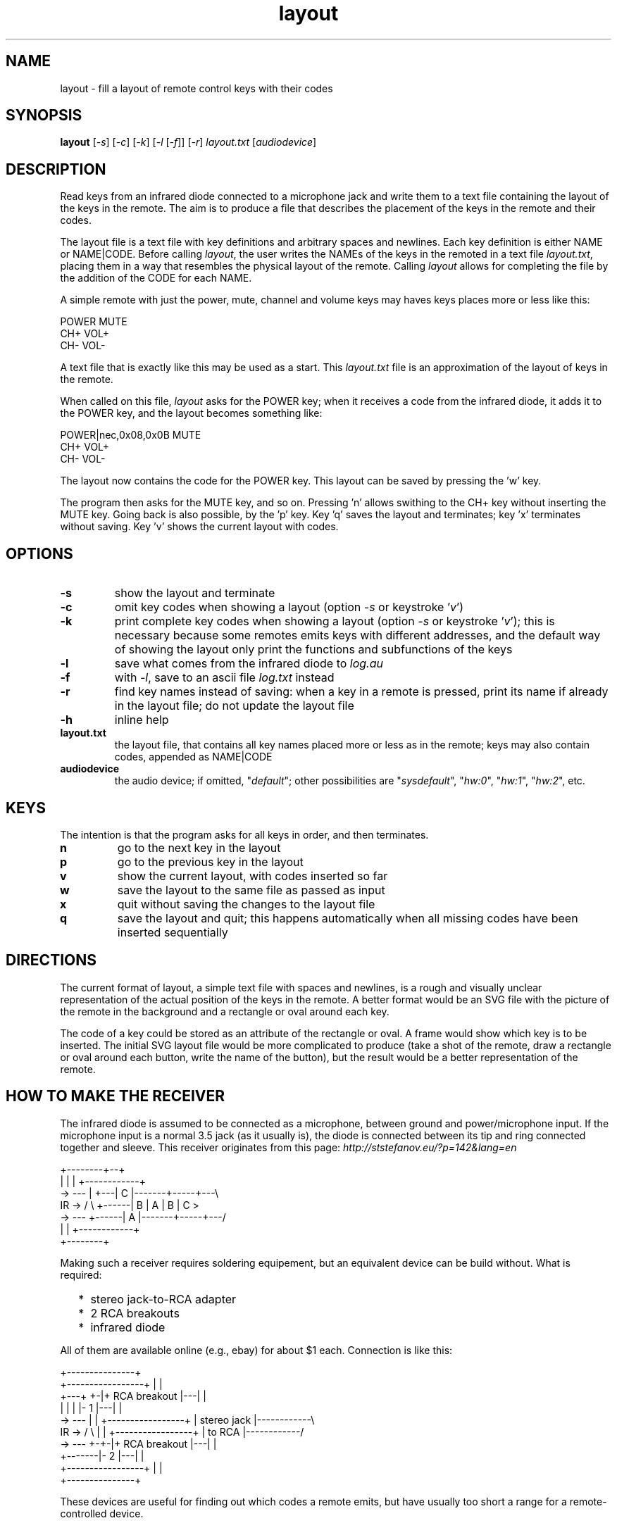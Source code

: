 .TH layout 1 "Dec 8, 2018"

.
.
.
.SH NAME
layout \- fill a layout of remote control keys with their codes

.
.
.
.SH SYNOPSIS
.B layout
[\fI-s\fP] [\fI-c\fP] [\fI-k\fP] [\fI-l\fP [\fI-f\fP]] [\fI-r\fP] \
\fIlayout.txt\fP [\fIaudiodevice\fP]

.
.
.
.SH DESCRIPTION

Read keys from an infrared diode connected to a microphone jack and write them
to a text file containing the layout of the keys in the remote. The aim is to
produce a file that describes the placement of the keys in the remote and their
codes.

The layout file is a text file with key definitions and arbitrary spaces and
newlines. Each key definition is either NAME or NAME|CODE. Before calling
\fIlayout\fP, the user writes the NAMEs of the keys in the remoted in a text
file \fIlayout.txt\fP, placing them in a way that resembles the physical layout
of the remote. Calling \fIlayout\fP allows for completing the file by the
addition of the CODE for each NAME.

A simple remote with just the power, mute, channel and volume keys may haves
keys places more or less like this:

.nf
     POWER MUTE
      CH+  VOL+
      CH-  VOL-
.fi

A text file that is exactly like this may be used as a start. This
\fIlayout.txt\fP file is an approximation of the layout of keys in the remote.

When called on this file, \fIlayout\fP asks for the POWER key; when it receives
a code from the infrared diode, it adds it to the POWER key, and the layout
becomes something like:

.nf
     POWER|nec,0x08,0x0B MUTE
      CH+  VOL+
      CH-  VOL-
.fi

The layout now contains the code for the POWER key. This layout can be saved by
pressing the 'w' key.

The program then asks for the MUTE key, and so on. Pressing 'n' allows swithing
to the CH+ key without inserting the MUTE key. Going back is also possible, by
the 'p' key. Key 'q' saves the layout and terminates; key 'x' terminates
without saving. Key 'v' shows the current layout with codes.

.
.
.
.SH OPTIONS

.TP
.B -s
show the layout and terminate
.TP
.B -c
omit key codes when showing a layout
(option \fI-s\fP or keystroke '\fIv\fP')
.TP
.B -k
print complete key codes when showing a layout
(option \fI-s\fP or keystroke '\fIv\fP');
this is necessary because some remotes emits keys with different addresses, and
the default way of showing the layout only print the functions and subfunctions
of the keys
.TP
.B -l
save what comes from the infrared diode to \fIlog.au\fP
.TP
.B -f
with \fI-l\fP, save to an ascii file \fIlog.txt\fP instead
.TP
.B -r
find key names instead of saving: when a key in a remote is pressed, print its
name if already in the layout file; do not update the layout file
.TP
.B -h
inline help
.TP
.B layout.txt
the layout file, that contains all key names placed more or less as in the
remote; keys may also contain codes, appended as NAME|CODE
.TP
.B audiodevice
the audio device; if omitted, "\fIdefault\fP";
other possibilities are "\fIsysdefault\fP",
"\fIhw:0\fP", "\fIhw:1\fP", "\fIhw:2\fP", etc.

.
.
.
.SH KEYS

The intention is that the program asks for all keys in order, and then
terminates.

.TP
.B n
go to the next key in the layout
.TP
.B p
go to the previous key in the layout
.TP
.B v
show the current layout, with codes inserted so far
.TP
.B w
save the layout to the same file as passed as input
.TP
.B x
quit without saving the changes to the layout file
.TP
.B q
save the layout and quit; this happens automatically when all missing codes
have been inserted sequentially

.
.
.
.SH DIRECTIONS

The current format of layout, a simple text file with spaces and newlines, is a
rough and visually unclear representation of the actual position of the keys in
the remote. A better format would be an SVG file with the picture of the remote
in the background and a rectangle or oval around each key.

The code of a key could be stored as an attribute of the rectangle or oval. A
frame would show which key is to be inserted. The initial SVG layout file would
be more complicated to produce (take a shot of the remote, draw a rectangle or
oval around each button, write the name of the button), but the result would be
a better representation of the remote.

.
.
.
.SH HOW TO MAKE THE RECEIVER

The infrared diode is assumed to be connected as a microphone, between ground
and power/microphone input. If the microphone input is a normal 3.5 jack (as it
usually is), the diode is connected between its tip and ring connected
together and sleeve. This receiver originates from this page:
.I http://ststefanov.eu/?p=142&lang=en

.nf
         +--------+--+
         |        |  |   +------------+
    ->  ---       |  +---| C          |-------+-----+---\\
 IR ->  / \\       +------| B          |   A   |  B  | C  >
    ->  ---       +------| A          |-------+-----+---/
         |        |      +------------+
         +--------+
.fi

Making such a receiver requires soldering equipement, but an equivalent device
can be build without. What is required:

.IP "  * " 4
stereo jack-to-RCA adapter
.IP "  * "
2 RCA breakouts
.IP "  * "
infrared diode

.P
All of them are available online (e.g., ebay) for about $1 each. Connection is
like this:

.nf
                                       +---------------+
                 +-----------------+   |               |
         +---+ +-|+  RCA breakout  |---|               |
         |   | | |-       1        |---|               |
    ->  ---  | | +-----------------+   |  stereo jack  |------------\\ 
 IR ->  / \\  | | +-----------------+   |    to RCA     |------------/
    ->  ---  +-+-|+  RCA breakout  |---|               |
         +-------|-       2        |---|               |
                 +-----------------+   |               |
                                       +---------------+
.fi

These devices are useful for finding out which codes a remote emits, but have
usually too short a range for a remote-controlled device.

.
.
.
.SH COMPARISON WITH LIRC

This program does not require any setting, other than specifying the sound card
to use. It requires no kernel module, other than the ones of the sound card.
Its output also contains the positions of the keys in the remote, not just
their codes. The names of the keys are written all at the beginning, which
saves from the switching from the remote to the keyboard and back at each key.

.
.
.
.SH SEE ALSO

\fIremote\fP(1)



